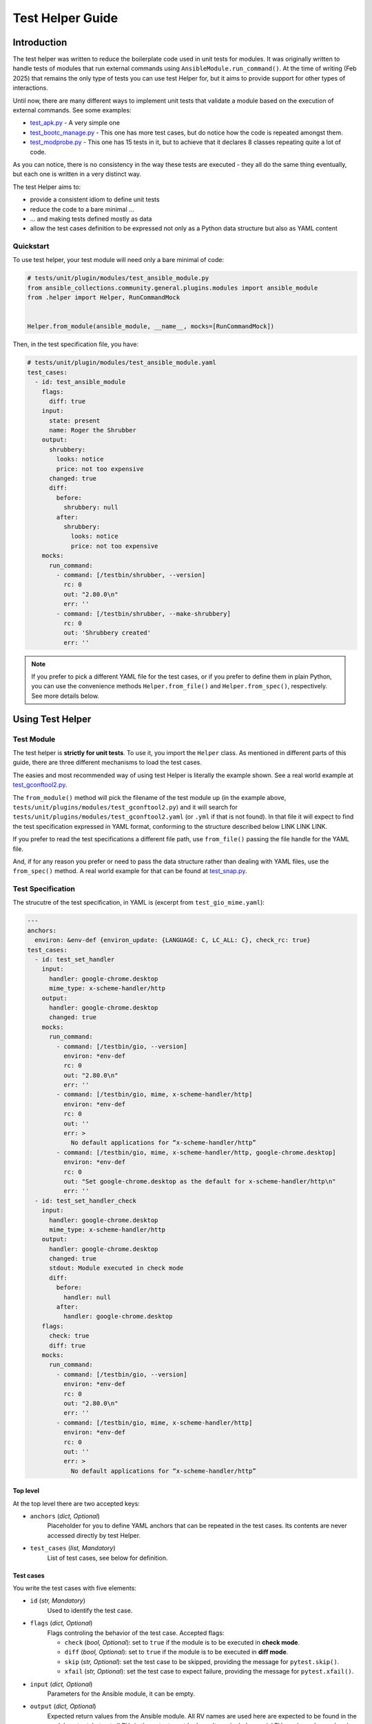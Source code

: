..
  Copyright (c) Ansible Project
  GNU General Public License v3.0+ (see LICENSES/GPL-3.0-or-later.txt or https://www.gnu.org/licenses/gpl-3.0.txt)
  SPDX-License-Identifier: GPL-3.0-or-later

.. _ansible_collections.community.general.docsite.guide_test_helper:

Test Helper Guide
=================

Introduction
^^^^^^^^^^^^

The test helper was written to reduce the boilerplate code used in unit tests for modules.
It was originally written to handle tests of modules that run external commands using ``AnsibleModule.run_command()``.
At the time of writing (Feb 2025) that remains the only type of tests you can use
test Helper for, but it aims to provide support for other types of interactions.

Until now, there are many different ways to implement unit tests that validate a module based on the execution of external commands. See some examples:

* `test_apk.py <https://github.com/ansible-collections/community.general/blob/10.3.0/tests/unit/plugins/modules/test_apk.py>`_ - A very simple one
* `test_bootc_manage.py <https://github.com/ansible-collections/community.general/blob/10.3.0/tests/unit/plugins/modules/test_bootc_manage.py>`_ -
  This one has more test cases, but do notice how the code is repeated amongst them.
* `test_modprobe.py <https://github.com/ansible-collections/community.general/blob/10.3.0/tests/unit/plugins/modules/test_modprobe.py>`_ -
  This one has 15 tests in it, but to achieve that it declares 8 classes repeating quite a lot of code.

As you can notice, there is no consistency in the way these tests are executed -
they all do the same thing eventually, but each one is written in a very distinct way.

The test Helper aims to:

* provide a consistent idiom to define unit tests
* reduce the code to a bare minimal ...
* ... and making tests defined mostly as data
* allow the test cases definition to be expressed not only as a Python data structure but also as YAML content

Quickstart
""""""""""

To use test helper, your test module will need only a bare minimal of code:

.. code-block:: python

    # tests/unit/plugin/modules/test_ansible_module.py
    from ansible_collections.community.general.plugins.modules import ansible_module
    from .helper import Helper, RunCommandMock


    Helper.from_module(ansible_module, __name__, mocks=[RunCommandMock])

Then, in the test specification file, you have:

.. code-block:: yaml

    # tests/unit/plugin/modules/test_ansible_module.yaml
    test_cases:
      - id: test_ansible_module
        flags:
          diff: true
        input:
          state: present
          name: Roger the Shrubber
        output:
          shrubbery:
            looks: notice
            price: not too expensive
          changed: true
          diff:
            before:
              shrubbery: null
            after:
              shrubbery:
                looks: notice
                price: not too expensive
        mocks:
          run_command:
            - command: [/testbin/shrubber, --version]
              rc: 0
              out: "2.80.0\n"
              err: ''
            - command: [/testbin/shrubber, --make-shrubbery]
              rc: 0
              out: 'Shrubbery created'
              err: ''

.. note::

    If you prefer to pick a different YAML file for the test cases, or if you prefer to define them in plain Python,
    you can use the convenience methods ``Helper.from_file()`` and ``Helper.from_spec()``, respectively.
    See more details below.


Using Test Helper
^^^^^^^^^^^^^^^^^

Test Module
"""""""""""

The test helper is **strictly for unit tests**. To use it, you import the ``Helper`` class.
As mentioned in different parts of this guide, there are three different mechanisms to load the test cases.

.. seealso::

    See the Helper class reference below for API details on the three different mechanisms.


The easies and most recommended way of using test Helper is literally the example shown.
See a real world example at
`test_gconftool2.py <https://github.com/ansible-collections/community.general/blob/10.3.0/tests/unit/plugins/modules/test_gconftool2.py>`_.

The ``from_module()`` method will pick the filename of the test module up (in the example above, ``tests/unit/plugins/modules/test_gconftool2.py``)
and it will search for ``tests/unit/plugins/modules/test_gconftool2.yaml`` (or ``.yml`` if that is not found).
In that file it will expect to find the test specification expressed in YAML format, conforming to the structure described below LINK LINK LINK.

If you prefer to read the test specifications a different file path, use ``from_file()`` passing the file handle for the YAML file.

And, if for any reason you prefer or need to pass the data structure rather than dealing with YAML files, use
the ``from_spec()`` method.
A real world example for that can be found at
`test_snap.py <https://github.com/ansible-collections/community.general/blob/main/tests/unit/plugins/modules/test_snap.py>`_.


Test Specification
""""""""""""""""""

The strucutre of the test specification, in YAML is (excerpt from ``test_gio_mime.yaml``):

..  code-block:: yaml

  ---
  anchors:
    environ: &env-def {environ_update: {LANGUAGE: C, LC_ALL: C}, check_rc: true}
  test_cases:
    - id: test_set_handler
      input:
        handler: google-chrome.desktop
        mime_type: x-scheme-handler/http
      output:
        handler: google-chrome.desktop
        changed: true
      mocks:
        run_command:
          - command: [/testbin/gio, --version]
            environ: *env-def
            rc: 0
            out: "2.80.0\n"
            err: ''
          - command: [/testbin/gio, mime, x-scheme-handler/http]
            environ: *env-def
            rc: 0
            out: ''
            err: >
              No default applications for “x-scheme-handler/http”
          - command: [/testbin/gio, mime, x-scheme-handler/http, google-chrome.desktop]
            environ: *env-def
            rc: 0
            out: "Set google-chrome.desktop as the default for x-scheme-handler/http\n"
            err: ''
    - id: test_set_handler_check
      input:
        handler: google-chrome.desktop
        mime_type: x-scheme-handler/http
      output:
        handler: google-chrome.desktop
        changed: true
        stdout: Module executed in check mode
        diff:
          before:
            handler: null
          after:
            handler: google-chrome.desktop
      flags:
        check: true
        diff: true
      mocks:
        run_command:
          - command: [/testbin/gio, --version]
            environ: *env-def
            rc: 0
            out: "2.80.0\n"
            err: ''
          - command: [/testbin/gio, mime, x-scheme-handler/http]
            environ: *env-def
            rc: 0
            out: ''
            err: >
              No default applications for “x-scheme-handler/http”

Top level
---------

At the top level there are two accepted keys:

- ``anchors`` (*dict, Optional*)
    Placeholder for you to define YAML anchors that can be repeated in the test cases.
    Its contents are never accessed directly by test Helper.
- ``test_cases`` (*list, Mandatory*)
    List of test cases, see below for definition.

Test cases
----------

You write the test cases with five elements:

- ``id`` (*str, Mandatory*)
    Used to identify the test case.
- ``flags`` (*dict, Optional*)
    Flags controling the behavior of the test case. Accepted flags:

    * ``check`` (*bool, Optional*): set to ``true`` if the module is to be executed in **check mode**.
    * ``diff`` (*bool, Optional*): set to ``true`` if the module is to be executed in **diff mode**.
    * ``skip`` (*str, Optional*): set the test case to be skipped, providing the message for ``pytest.skip()``.
    * ``xfail`` (*str, Optional*): set the test case to expect failure, providing the message for ``pytest.xfail()``.
- ``input`` (*dict, Optional*)
    Parameters for the Ansible module, it can be empty.
- ``output`` (*dict, Optional*)
    Expected return values from the Ansible module.
    All RV names are used here are expected to be found in the module output, but not all RVs in the output must be here.
    It can include special RVs such as ``changed`` and ``diff``.
    It can be empty.
* ``mocks`` (*dict, Optional*)
    Mocked interactions, ``run_command`` being the only one supported for now.
    Each key in this dictionary refers to one subclass of ``TestCaseMock`` (see more below) and contains a list of the interactions for that ``TestCaseMock``.
    All keys are expected to be named using snake case, as in ``run_command``.
    The Python class supporting the test case mock is constructed by converting the snake case name to a
    camel case name with suffix ``Mock``, so for example ``run_command`` becomes ``RunCommandMock``.
    The test will fail if the Ansible module make a number of interactions different from what is specififed in the test case.
    The structure for that specification is dependent on the implementing class, see details below.

TestCaseMocks Specifications
^^^^^^^^^^^^^^^^^^^^^^^^^^^^

RunCommandMock Specification
""""""""""""""""""""""""""""

For each interaction the structure is as follows:

- ``command`` (*list OR str, Mandatory*)
    The command that is expected to be executed by the module. It corresponds to the parameter ``args`` of the ``AnsibleModule.run_command()`` call.
    It can be either a list or a string, though the list form is generally recommended.
- ``environ`` (*dict, Mandatory*)
    All other parameters passed to the ``AnsibleModule.run_command()`` call.
    Most commonly used are ``environ_update`` and ``check_rc``.
    Must include all parameters the Ansible module uses in the ``AnsibleModule.run_command()`` call, otherwise the test will fail.
- ``rc`` (*int, Mandatory*)
    The return code for the command execution.
    As per usual in bash scripting, a value of ``0`` means success, whereas any other number is an error code.
- ``out`` (*str, Mandatory*)
    The *stdout* result of the command execution, as one single string containing zero or more lines.
- ``err`` (*str, Mandatory*)
    The *stderr* result of the command execution, as one single string containing zero or more lines.


Test Helper Reference
^^^^^^^^^^^^^^^^^^^^^

.. py:module:: .helper

  .. py:class:: Helper

    A class to encapsulate unit tests.

    .. py:staticmethod:: from_spec(ansible_module, test_module, test_spec, mocks=None)

      Creates a Helper instance from a given test specification.

      :param ansible_module: The Ansible module to be tested.
      :type ansible_module: module
      :param test_module: The test module.
      :type test_module: module
      :param test_spec: The test specification.
      :type test_spec: dict
      :param mocks: List of ``TestCaseMocks`` to be used during testing. Currently only ``RunCommandMock`` exists.
      :type mocks: list or None
      :return: A test Helper instance.
      :rtype: Helper

      Example usage of ``from_spec()``:

      .. code-block:: python

          import sys

          from ansible_collections.community.general.plugins.modules import ansible_module
          from .helper import Helper, RunCommandMock

          TEST_SPEC = dict(
              test_cases=[
                  ...
              ]
          )

          helper = Helper.from_spec(ansible_module, sys.modules[__name__], TEST_SPEC, mocks=[RunCommandMock])

    .. py:staticmethod:: from_file(ansible_module, test_module, test_spec_filehandle, mocks=None)

      Creates a Helper instance from a test specification file.

      :param ansible_module: The Ansible module to be tested.
      :type ansible_module: module
      :param test_module: The test module.
      :type test_module: module
      :param test_spec_filehandle: A file handle to an file stream handle providing the test specification in YAML format.
      :type test_spec_filehandle: file
      :param mocks: List of ``TestCaseMocks`` to be used during testing. Currently only ``RunCommandMock`` exists.
      :type mocks: list or None
      :return: A test Helper instance.
      :rtype: Helper

      Example usage of ``from_file()``:

      .. code-block:: python

          import sys

          from ansible_collections.community.general.plugins.modules import ansible_module
          from .helper import Helper, RunCommandMock

          with open("test_spec.yaml", "r") as test_spec_filehandle:
              helper = Helper.from_file(ansible_module, sys.modules[__name__], test_spec_filehandle, mocks=[RunCommandMock])

    .. py:staticmethod:: from_module(ansible_module, test_module_name, mocks=None)

      Creates a test helper instance from a given Ansible module and test module.

      :param ansible_module: The Ansible module to be tested.
      :type ansible_module: module
      :param test_module_name: The name of the test module. It works if passed ``__name__``.
      :type test_module_name: str
      :param mocks: List of ``TestCaseMocks`` to be used during testing. Currently only ``RunCommandMock`` exists.
      :type mocks: list or None
      :return: A test Helper instance.
      :rtype: Helper

      Example usage of ``from_module()``:

      .. code-block:: python

          from ansible_collections.community.general.plugins.modules import ansible_module
          from .helper import Helper, RunCommandMock

          # Example usage
          helper = Helper.from_module(ansible_module, __name__, mocks=[RunCommandMock])


Creating TestCaseMocks
^^^^^^^^^^^^^^^^^^^^^^

To create a new ``TestCaseMock`` you must extend that class and implement the relevant parts:

.. code-block:: python
    class ShrubberyMock(TestCaseMock):
        # this name is mandatory, it is the name used in the test specification
        name = "shrubbery"

        def setup(self, mocker):
            # perform setup, commonly using mocker to patch some other piece of code
            ...

        def check(self, test_case, results):
            # verify the tst execution met the expectations of the test case
            # for example the function was called as many times as it should

        def fixtures(self):
            # returns a dict mapping names to pytest fixtures that should be used for the test case
            # for example, in RunCommandMock it creates a fixture that patches AnsibleModule.get_bin_path


Caveats
^^^^^^^

Known issues/opportunities for improvement:

* Only one ``Helper`` per test module: Test Helper injects a test function with a fixed name into the module's namespace,
  so placing a second ``Helper`` instance is going to overwrite the function created by the first one.
* Order of elements in module's namespace is not consistent across executions in Python 3.5, so if adding more tests to the test module
  might make Test Helper add its function before or after the other test functions.
  In the community.general collection the CI processes uses ``pytest-xdist`` to paralellize and distribute the tests,
  and it requires the order of the tests to be consistent.



.. versionadded:: 7.5.0
